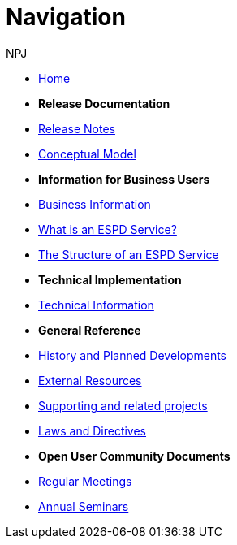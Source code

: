 :doctitle: Navigation
:doccode: espd-ouc-prod-004
:author: NPJ
:authoremail: nicole-anne.paterson-jones@ext.ec.europa.eu
:docdate: October 2023


* xref:espd-home::index.adoc[Home]

* [.separated]#**Release Documentation**#
* xref:3.3.0@ESPD-EDM:ROOT:release_notes.adoc[Release Notes]
* link:{attachmentsdir}/ESPD_CM_html/index.html[Conceptual Model]
//* xref:espd::dist_pack.adoc[The Distribution Package]

* [.separated]#**Information for Business Users**#
* xref:3.3.0@ESPD-EDM:business:index.adoc[Business Information]
* xref:3.3.0@ESPD-EDM:business:service.adoc[What is an ESPD Service?]
* xref:3.3.0@ESPD-EDM:business:using.adoc[The Structure of an ESPD Service]
//* xref:espd-bus::creating.adoc[Creating an ESPD Service]
//* xref:espd-bus::overview_upgrades.adoc[Overview for Upgrading your Version]

* [.separated]#**Technical Implementation**#
* xref:3.3.0@ESPD-EDM:technical:index.adoc[Technical Information]
//* xref:espd-tech::tech_imp_roadmap.adoc[Road Map for Implementers]
//* xref:espd-tech::tech_upgrades.adoc[Upgrading an ESPD Version]
//* xref:espd-tech::demo.adoc[Demo ESPD Service Online]

* [.separated]#**General Reference**#
* xref:espd-home::history.adoc[History and Planned Developments]
* xref:espd-home::external.adoc[External Resources]
* xref:espd-home::supporting.adoc[Supporting and related projects]
* xref:espd-home::laws.adoc[Laws and Directives]

* [.separated]#**Open User Community Documents**#
* xref:espd-wgm::monthly.adoc[Regular Meetings]
* xref:espd-wgm::annual.adoc[Annual Seminars]

